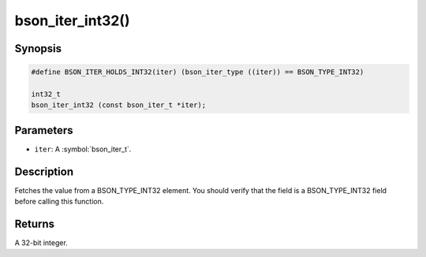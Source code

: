 .. _bson_iter_int32:

bson_iter_int32()
=================

Synopsis
--------

.. code-block:: c

  #define BSON_ITER_HOLDS_INT32(iter) (bson_iter_type ((iter)) == BSON_TYPE_INT32)

  int32_t
  bson_iter_int32 (const bson_iter_t *iter);

Parameters
----------

- ``iter``: A :symbol:`bson_iter_t`.

Description
-----------

Fetches the value from a BSON_TYPE_INT32 element. You should verify that the field is a BSON_TYPE_INT32 field before calling this function.

Returns
-------

A 32-bit integer.


